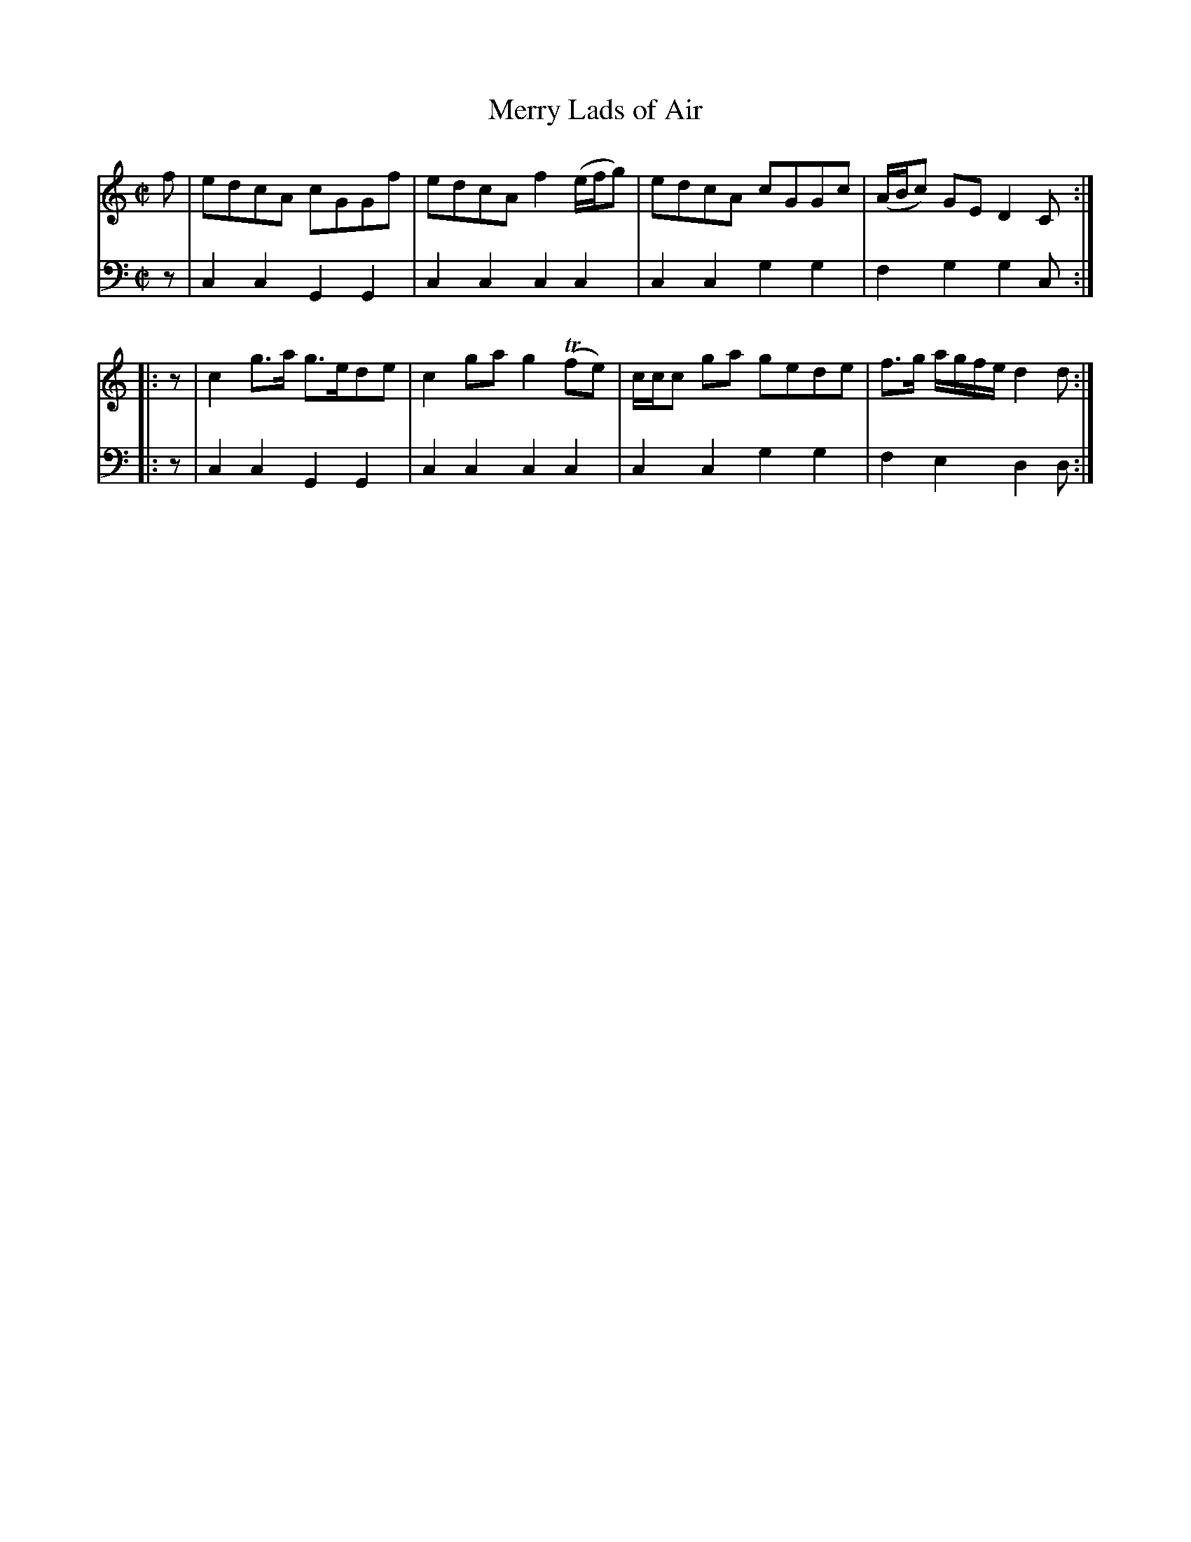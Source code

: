 X: 152
T: Merry Lads of Air
R: reel
B: Robert Bremner "A Collection of Scots Reels or Country Dances" p.15 #2
S: http://imslp.org/wiki/A_Collection_of_Scots_Reels_or_Country_Dances_(Bremner,_Robert)
Z: 2013 John Chambers <jc:trillian.mit.edu>
M: C|
L: 1/8
K: C
% - - - - - - - - - - - - - - - - - - - - - - - - -
V: 1
f |\
edcA cGGf | edcA f2(e/f/g) |\
edcA cGGc | (A/B/c) GE D2C :|
|: z |\
c2g>a g>ede | c2ga g2(Tfe) |\
c/c/c ga gede | f>g a/g/f/e/ d2d :|
% - - - - - - - - - - - - - - - - - - - - - - - - -
V: 2 clef=bass middle=d
z |\
c2c2 G2G2 | c2c2 c2c2 |\
c2c2 g2g2 | f2g2 g2c :|\
|: z |
c2c2 G2G2 | c2c2 c2c2 |\
c2c2 g2g2 | f2e2 d2d :|
% - - - - - - - - - - - - - - - - - - - - - - - - -
